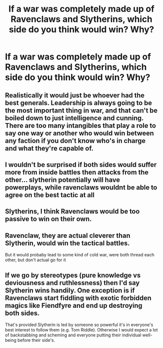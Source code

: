#+TITLE: If a war was completely made up of Ravenclaws and Slytherins, which side do you think would win? Why?

* If a war was completely made up of Ravenclaws and Slytherins, which side do you think would win? Why?
:PROPERTIES:
:Score: 6
:DateUnix: 1548330558.0
:DateShort: 2019-Jan-24
:FlairText: Discussion
:END:

** Realistically it would just be whoever had the best generals. Leadership is always going to be the most important thing in war, and that can't be boiled down to just intelligence and cunning. There are too many intangibles that play a role to say one way or another who would win between any faction if you don't know who's in charge and what they're capable of.
:PROPERTIES:
:Author: LightOfTheElessar
:Score: 14
:DateUnix: 1548338070.0
:DateShort: 2019-Jan-24
:END:


** I wouldn't be surprised if both sides would suffer more from inside battles then attacks from the other... slytherin potentially will have powerplays, while ravenclaws wouldnt be able to agree on the best tactic at all
:PROPERTIES:
:Author: ketjatekos
:Score: 7
:DateUnix: 1548339113.0
:DateShort: 2019-Jan-24
:END:


** Slytherins, I think Ravenclaws would be too passive to win on their own.
:PROPERTIES:
:Author: Fredrik1994
:Score: 2
:DateUnix: 1548461422.0
:DateShort: 2019-Jan-26
:END:


** Ravenclaw, they are actual cleverer than Slytherin, would win the tactical battles.

But it would probaby lead to some kind of cold war, were both thread each other, but don't actual go for it
:PROPERTIES:
:Author: Schak_Raven
:Score: 4
:DateUnix: 1548337499.0
:DateShort: 2019-Jan-24
:END:


** If we go by stereotypes (pure knowledge vs deviousness and ruthlessness) then I'd say Slytherin wins handily. One exception is if Ravenclaws start fiddling with exotic forbidden magics like Fiendfyre and end up destroying both sides.

That's provided Slytherin is led by someone so powerful it's in everyone's best interest to follow them (e.g. Tom Riddle). Otherwise I would expect a lot of backstabbing and scheming and everyone putting their individual well-being before their side's.
:PROPERTIES:
:Author: deirox
:Score: 1
:DateUnix: 1548339472.0
:DateShort: 2019-Jan-24
:END:
